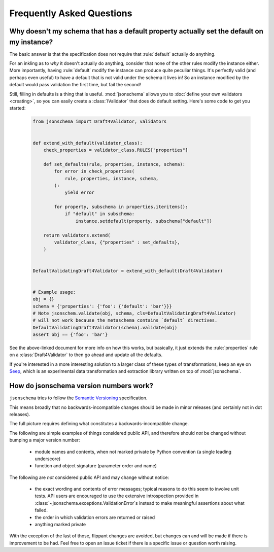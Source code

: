 ==========================
Frequently Asked Questions
==========================


Why doesn't my schema that has a default property actually set the default on my instance?
------------------------------------------------------------------------------------------

The basic answer is that the specification does not require that
:rule:`default` actually do anything.

For an inkling as to *why* it doesn't actually do anything, consider that none
of the other rules modify the instance either. More importantly, having
:rule:`default` modify the instance can produce quite peculiar things.
It's perfectly valid (and perhaps even useful) to have a default that is not
valid under the schema it lives in! So an instance modified by the default
would pass validation the first time, but fail the second!

Still, filling in defaults is a thing that is useful. :mod:`jsonschema` allows
you to :doc:`define your own validators <creating>`, so you can easily create a
:class:`IValidator` that does do default setting. Here's some code to get you
started:

    .. code-block:: python

        from jsonschema import Draft4Validator, validators


        def extend_with_default(validator_class):
            check_properties = validator_class.RULES["properties"]

            def set_defaults(rule, properties, instance, schema):
                for error in check_properties(
                    rule, properties, instance, schema,
                ):
                    yield error

                for property, subschema in properties.iteritems():
                    if "default" in subschema:
                        instance.setdefault(property, subschema["default"])

            return validators.extend(
                validator_class, {"properties" : set_defaults},
            )


        DefaultValidatingDraft4Validator = extend_with_default(Draft4Validator)


        # Example usage:
        obj = {}
        schema = {'properties': {'foo': {'default': 'bar'}}}
        # Note jsonschem.validate(obj, schema, cls=DefaultValidatingDraft4Validator)
        # will not work because the metaschema contains `default` directives.
        DefaultValidatingDraft4Validator(schema).validate(obj)
        assert obj == {'foo': 'bar'}


See the above-linked document for more info on how this works, but basically,
it just extends the :rule:`properties` rule on a
:class:`Draft4Validator` to then go ahead and update all the defaults.

If you're interested in a more interesting solution to a larger class of these
types of transformations, keep an eye on `Seep
<https://github.com/Julian/Seep>`_, which is an experimental data
transformation and extraction library written on top of :mod:`jsonschema`.


How do jsonschema version numbers work?
---------------------------------------

``jsonschema`` tries to follow the `Semantic Versioning <http://semver.org/>`_
specification.

This means broadly that no backwards-incompatible changes should be made in
minor releases (and certainly not in dot releases).

The full picture requires defining what constitutes a backwards-incompatible
change.

The following are simple examples of things considered public API, and
therefore should *not* be changed without bumping a major version number:

    * module names and contents, when not marked private by Python convention
      (a single leading underscore)

    * function and object signature (parameter order and name)

The following are *not* considered public API and may change without notice:

    * the exact wording and contents of error messages; typical
      reasons to do this seem to involve unit tests. API users are
      encouraged to use the extensive introspection provided in
      :class:`~jsonschema.exceptions.ValidationError`\s instead to make
      meaningful assertions about what failed.

    * the order in which validation errors are returned or raised

    * anything marked private

With the exception of the last of those, flippant changes are avoided, but
changes can and will be made if there is improvement to be had. Feel free to
open an issue ticket if there is a specific issue or question worth raising.
